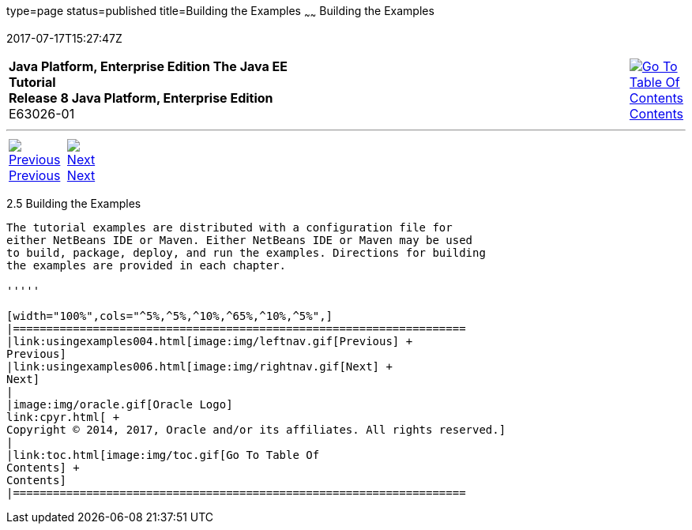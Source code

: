 type=page
status=published
title=Building the Examples
~~~~~~
Building the Examples
=====================
2017-07-17T15:27:47Z

[[top]]

[width="100%",cols="50%,45%,^5%",]
|=======================================================================
|*Java Platform, Enterprise Edition The Java EE Tutorial* +
*Release 8 Java Platform, Enterprise Edition* +
E63026-01
|
|link:toc.html[image:img/toc.gif[Go To Table Of
Contents] +
Contents]
|=======================================================================

'''''

[cols="^5%,^5%,90%",]
|=======================================================================
|link:usingexamples004.html[image:img/leftnav.gif[Previous] +
Previous] 
|link:usingexamples006.html[image:img/rightnav.gif[Next] +
Next] | 
|=======================================================================


[[BNAAN]]

[[building-the-examples]]
2.5 Building the Examples
-------------------------

The tutorial examples are distributed with a configuration file for
either NetBeans IDE or Maven. Either NetBeans IDE or Maven may be used
to build, package, deploy, and run the examples. Directions for building
the examples are provided in each chapter.

'''''

[width="100%",cols="^5%,^5%,^10%,^65%,^10%,^5%",]
|====================================================================
|link:usingexamples004.html[image:img/leftnav.gif[Previous] +
Previous] 
|link:usingexamples006.html[image:img/rightnav.gif[Next] +
Next]
|
|image:img/oracle.gif[Oracle Logo]
link:cpyr.html[ +
Copyright © 2014, 2017, Oracle and/or its affiliates. All rights reserved.]
|
|link:toc.html[image:img/toc.gif[Go To Table Of
Contents] +
Contents]
|====================================================================
